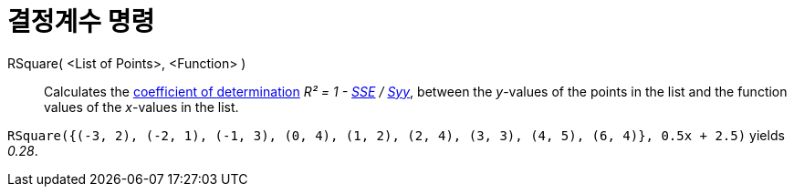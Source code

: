 = 결정계수 명령
:page-en: commands/RSquare
ifdef::env-github[:imagesdir: /ko/modules/ROOT/assets/images]

RSquare( <List of Points>, <Function> )::
  Calculates the https://en.wikipedia.org/wiki/Coefficient_of_determination[coefficient of determination] _R² = 1 -
  xref:/s_index_php?title=SumSquaredErrors_Command_action=edit_redlink=1.adoc[SSE] /
  xref:/s_index_php?title=Syy_Command_action=edit_redlink=1.adoc[Syy]_, between the _y_-values of the points in the list
  and the function values of the _x_-values in the list.

[EXAMPLE]
====

`++RSquare({(-3, 2), (-2, 1), (-1, 3), (0, 4), (1, 2), (2, 4), (3, 3), (4, 5), (6, 4)}, 0.5x + 2.5)++` yields _0.28_.

====
